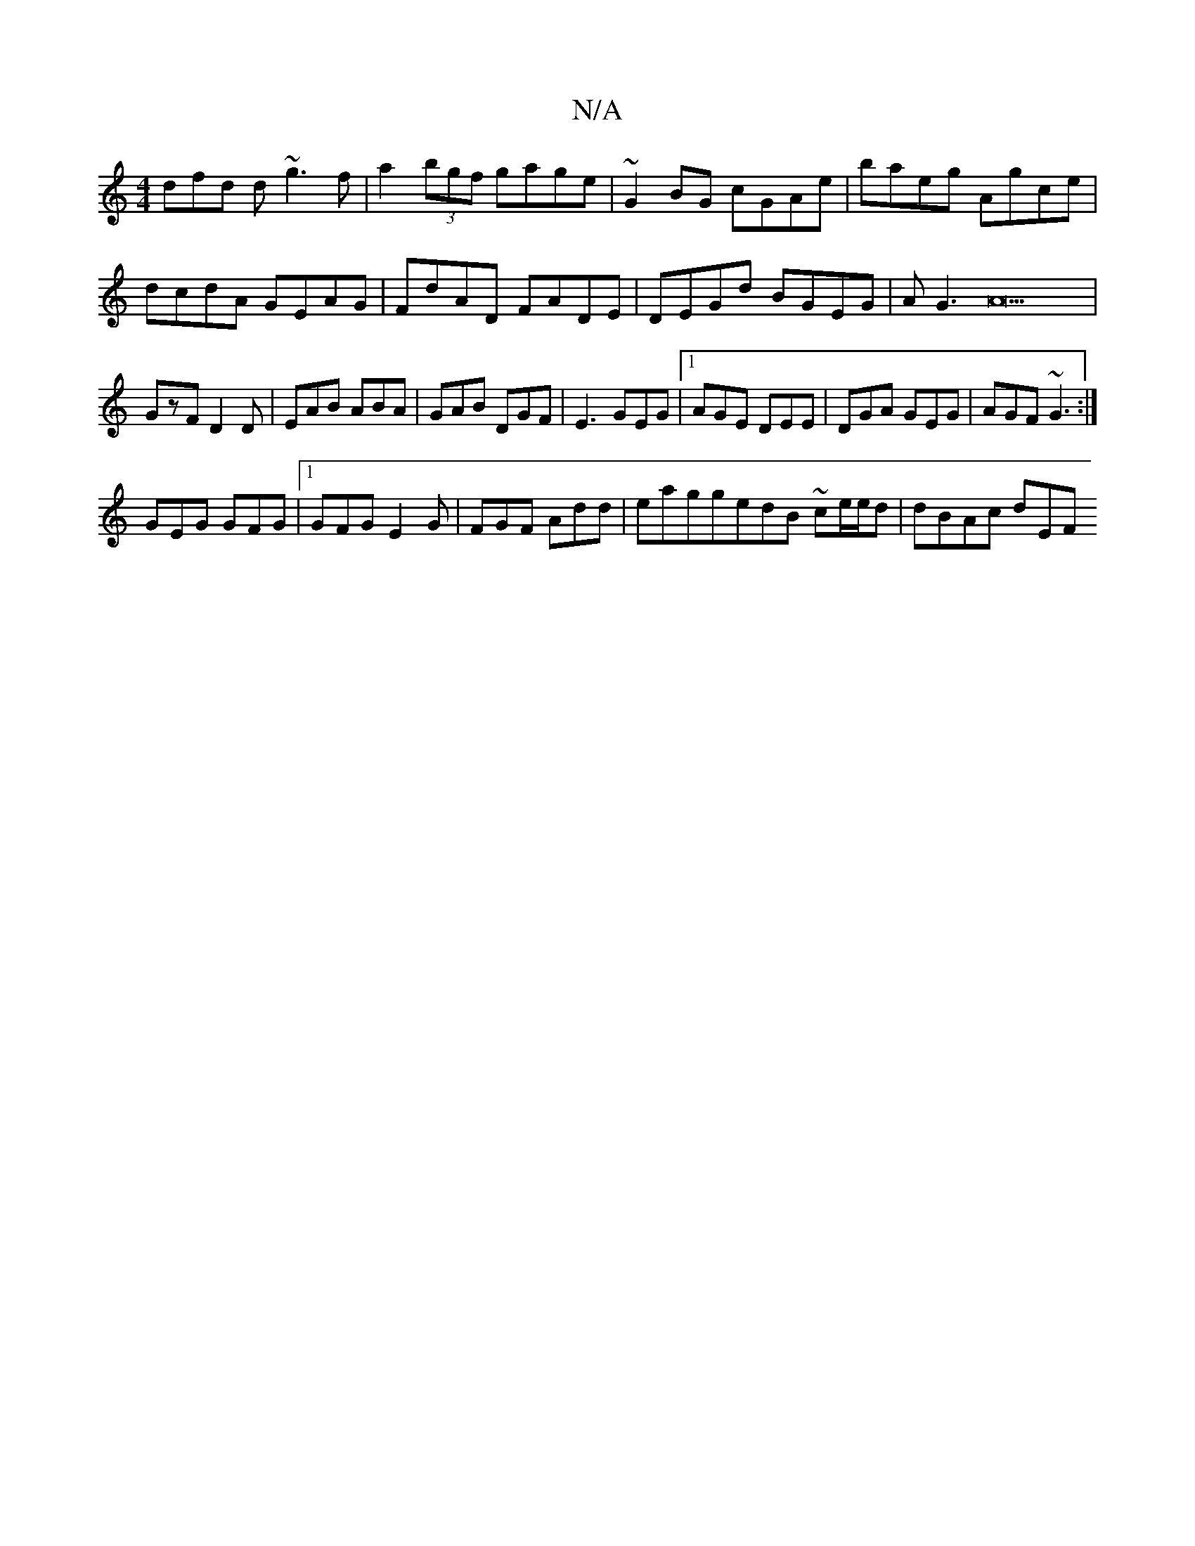 X:1
T:N/A
M:4/4
R:N/A
K:Cmajor
3dfd d ~g3 f | a2 (3bgf gage | ~G2BG cGAe|baeg Agce|
dcdA GEAG|FdAD FADE|DEGd BGEG|AG3A22|GzF D2D|EAB ABA|GAB DGF|E3 GEG|1 AGE DEE|DGA GEG|AGF ~G3:|
GEG GFG|1 GFG E2G|FGF Add|eaggedB ~ce/e/d| dBAc dEF